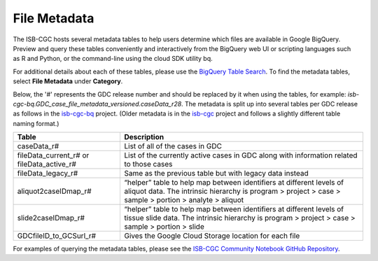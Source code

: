 *****************
File Metadata
*****************

The ISB-CGC hosts several metadata tables to help users determine which files are available in Google BigQuery. Preview and query these tables conveniently and interactively from the BigQuery web UI or scripting languages such as R and Python, or the command-line using the cloud SDK utility bq. 

For additional details about each of these tables, please use the `BigQuery Table Search <https://isb-cgc.appspot.com/bq_meta_search/>`_. To find the metadata tables, select **File Metadata** under **Category**.  

Below, the '#' represents the GDC release number and should be replaced by it when using the tables, for example: `isb-cgc-bq.GDC_case_file_metadata_versioned.caseData_r28`. The metadata is split up into several tables per GDC release as follows in the `isb-cgc-bq <https://console.cloud.google.com/bigquery?p=isb-cgc-bq&d=GDC_case_file_metadata_versioned&page=dataset>`_ project. 
(Older metadata is in the `isb-cgc <https://console.cloud.google.com/bigquery?p=isb-cgc&d=GDC_metadata&page=dataset>`_ project and follows a slightly different table naming format.)

.. list-table::
   :header-rows: 1

   * - Table
     - Description
   * - caseData_r#
     - List of all of the cases in GDC
   * - fileData_current_r# or fileData_active_r#
     - List of the currently active cases in GDC along with information related to those cases
   * - fileData_legacy_r#
     - Same as the previous table but with legacy data instead
   * - aliquot2caseIDmap_r#
     - “helper” table to help map between identifiers at different levels of aliquot data. The intrinsic hierarchy is program > project > case > sample > portion > analyte > aliquot
   * - slide2caseIDmap_r#
     - “helper” table to help map between identifiers at different levels of tissue slide data. The intrinsic hierarchy is program > project > case > sample > portion > slide
   * - GDCfileID_to_GCSurl_r#
     - Gives the Google Cloud Storage location for each file

For examples of querying the metadata tables, please see the `ISB-CGC Community Notebook GitHub Repository <https://github.com/isb-cgc/Community-Notebooks>`_. 
